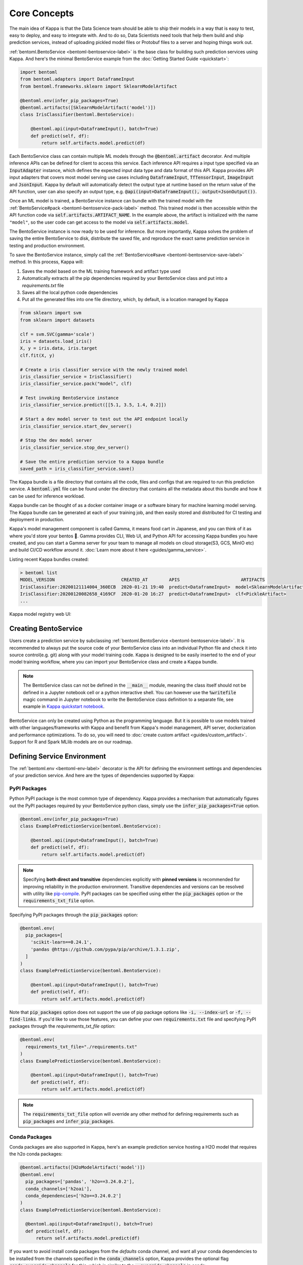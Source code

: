 .. _core-concepts-page:

Core Concepts
=============

The main idea of Kappa is that the Data Science team should be able to ship their
models in a way that is easy to test, easy to deploy, and easy to integrate with.
And to do so, Data Scientists need tools that help them build and ship prediction
services, instead of uploading pickled model files or Protobuf files to a server and
hoping things work out.

:ref:`bentoml.BentoService <bentoml-bentoservice-label>` is the base class for building
such prediction services using Kappa. And here's the minimal BentoService example from
the :doc:`Getting Started Guide <quickstart>`:

.. code-block:: python

  import bentoml
  from bentoml.adapters import DataframeInput
  from bentoml.frameworks.sklearn import SklearnModelArtifact

  @bentoml.env(infer_pip_packages=True)
  @bentoml.artifacts([SklearnModelArtifact('model')])
  class IrisClassifier(bentoml.BentoService):

      @bentoml.api(input=DataframeInput(), batch=True)
      def predict(self, df):
          return self.artifacts.model.predict(df)


Each BentoService class can contain multiple ML models through the
:code:`@bentoml.artifact` decorator. And multiple inference APIs can be defined for
client to access this service. Each inference API requires a input type specified via an
:code:`InputAdapter` instance, which defines the expected input data type and data
format of this API. Kappa provides API input adapters that covers most model serving
use cases including :code:`DataframeInput`, :code:`TfTensorInput`, :code:`ImageInput`
and :code:`JsonInput`. Kappa by default will automatically detect the output type at
runtime based on the return value of the API function, user can also specify an output
type, e.g. :code:`@api(input=DataframeInput(), output=JsonOutput())`.


Once an ML model is trained, a BentoService instance can bundle with the trained model
with the :ref:`BentoService#pack <bentoml-bentoservice-pack-label>` method. This trained
model is then accessible within the API function code via 
:code:`self.artifacts.ARTIFACT_NAME`. In the example above, the artifact is initialized
with the name ``"model"``, so the user code can get access to the model via 
:code:`self.artifacts.model`.

The BentoService instance is now ready to be used for
inference. But more importantly, Kappa solves the problem of saving the entire
BentoService to disk, distribute the saved file, and reproduce the exact same prediction
service in testing and production environment.

To save the BentoService instance, simply call the
:ref:`BentoService#save <bentoml-bentoservice-save-label>` method. In this process, 
Kappa will:

#. Saves the model based on the ML training framework and artifact type used
#. Automatically extracts all the pip dependencies required by your BentoService class and put into a `requirements.txt` file
#. Saves all the local python code dependencies
#. Put all the generated files into one file directory, which, by default, is a location managed by Kappa


.. code-block:: python

  from sklearn import svm
  from sklearn import datasets

  clf = svm.SVC(gamma='scale')
  iris = datasets.load_iris()
  X, y = iris.data, iris.target
  clf.fit(X, y)

  # Create a iris classifier service with the newly trained model
  iris_classifier_service = IrisClassifier()
  iris_classifier_service.pack("model", clf)

  # Test invoking BentoService instance
  iris_classifier_service.predict([[5.1, 3.5, 1.4, 0.2]])

  # Start a dev model server to test out the API endpoint locally
  iris_classifier_service.start_dev_server()

  # Stop the dev model server
  iris_classifier_service.stop_dev_server()

  # Save the entire prediction service to a Kappa bundle
  saved_path = iris_classifier_service.save()


The Kappa bundle is a file directory that contains all the code, files and configs
that are required to run this prediction service. A :code:`bentoml.yml` file can be
found under the directory that contains all the metadata about this bundle and how it
can be used for inference workload.

Kappa bundle can be thought of as a docker container image or a software binary for
machine learning model serving. The Kappa bundle can be generated at each of your
training job, and then easily stored and distributed for CI testing and deployment in
production.

Kappa's model management component is called Gamma, it means food cart in Japanese,
and you can think of it as where you'd store your bentos 🍱. Gamma provides CLI, Web UI,
and Python API for accessing Kappa bundles you have created, and you can start a Gamma
server for your team to manage all models on cloud storage(S3, GCS, MinIO etc) and build
CI/CD workflow around it. :doc:`Learn more about it here <guides/gamma_service>`.

Listing recent Kappa bundles created:

.. code-block:: bash

    > bentoml list
    MODEL_VERSION                         CREATED_AT        APIS                       ARTIFACTS
    IrisClassifier:20200121114004_360ECB  2020-01-21 19:40  predict<DataframeInput>  model<SklearnModelArtifact>
    IrisClassifier:20200120082658_4169CF  2020-01-20 16:27  predict<DataframeInput>  clf<PickleArtifact>
    ...


Kappa model registry web UI:

.. image:: _static/img/gamma-service-web-ui-repository.png
    :alt: Kappa GammaService Bento Repository Page

.. image:: _static/img/gamma-service-web-ui-repository-detail.png
    :alt: Kappa GammaService Bento Details Page

Creating BentoService
---------------------

Users create a prediction service by subclassing
:ref:`bentoml.BentoService <bentoml-bentoservice-label>`. It is recommended to always
put the source code of your BentoService class into an individual Python file and check
it into source control(e.g. git) along with your model training code. Kappa is
designed to be easily inserted to the end of your model training workflow, where you can
import your BentoService class and create a Kappa bundle.

.. note::

    The BentoService class can not be defined in the :code:`__main__` module, meaning
    the class itself should not be defined in a Jupyter notebook cell or a python
    interactive shell. You can however use the :code:`%writefile` magic command in
    Jupyter notebook to write the BentoService class definition to a separate file, see
    example in `Kappa quickstart notebook <https://github.com/bentoml/Kappa/blob/master/guides/quick-start/bentoml-quick-start-guide.ipynb>`_.


BentoService can only be created using Python as the programming language. But it is
possible to use models trained with other languages/frameworks with Kappa and benefit
from Kappa's model management, API server, dockerization and performance
optimizations. To do so, you will need to :doc:`create custom artifact <guides/custom_artifact>`.
Support for R and Spark MLlib models are on our roadmap.


Defining Service Environment
----------------------------

The :ref:`bentoml.env <bentoml-env-label>` decorator is the API for defining the
environment settings and dependencies of your prediction service. And here are the types
of dependencies supported by Kappa:

PyPI Packages
^^^^^^^^^^^^^

Python PyPI package is the most common type of dependency. Kappa provides a mechanism
that automatically figures out the PyPI packages required by your BentoService
python class, simply use the :code:`infer_pip_packages=True` option.

.. code-block:: python

  @bentoml.env(infer_pip_packages=True)
  class ExamplePredictionService(bentoml.BentoService):

      @bentoml.api(input=DataframeInput(), batch=True)
      def predict(self, df):
          return self.artifacts.model.predict(df)


.. note::

    Specifying **both direct and transitive** dependencies explicitly with
    **pinned versions** is recommended for improving reliability in the production
    environment. Transitive dependencies and versions can be resolved with utility like
    `pip-compile <https://github.com/jazzband/pip-tools>`_. PyPI packages can be specified
    using either the :code:`pip_packages` option or the :code:`requirements_txt_file` option.


Specifying PyPI packages through the :code:`pip_packages` option:

.. code-block:: python

  @bentoml.env(
    pip_packages=[
      'scikit-learn==0.24.1',
      'pandas @https://github.com/pypa/pip/archive/1.3.1.zip',
    ]
  )
  class ExamplePredictionService(bentoml.BentoService):

      @bentoml.api(input=DataframeInput(), batch=True)
      def predict(self, df):
          return self.artifacts.model.predict(df)


Note that :code:`pip_packages` option does not support the use of pip package options
like :code:`-i, --index-url` or :code:`-f, --find-links`. If you'd like to use those
features, you can define your own :code:`requirements.txt` file and specifying PyPI
packages through the `requirements_txt_file` option:

.. code-block:: python

  @bentoml.env(
    requirements_txt_file="./requirements.txt"
  )
  class ExamplePredictionService(bentoml.BentoService):

      @bentoml.api(input=DataframeInput(), batch=True)
      def predict(self, df):
          return self.artifacts.model.predict(df)

.. note::
    The :code:`requirements_txt_file` option will override any other method for defining 
    requirements such as :code:`pip_packages` and :code:`infer_pip_packages`.

Conda Packages
^^^^^^^^^^^^^^

Conda packages are also supported in Kappa, here's an example prediction service
hosting a H2O model that requires the h2o conda packages:

.. code-block:: python

    @bentoml.artifacts([H2oModelArtifact('model')])
    @bentoml.env(
      pip_packages=['pandas', 'h2o==3.24.0.2'],
      conda_channels=['h2oai'],
      conda_dependencies=['h2o==3.24.0.2']
    )
    class ExamplePredictionService(bentoml.BentoService):

      @bentoml.api(input=DataframeInput(), batch=True)
      def predict(self, df):
          return self.artifacts.model.predict(df)

If you want to avoid install conda packages from the `defaults` conda channel, and want
all your conda dependencies to be installed from the channels specified in the
:code:`conda_channels` option, Kappa provides the optional flag
:code:`conda_override_channels` for this, which is similar to the
:code:`--override-channels` in conda:

.. code-block:: python

    @bentoml.artifacts([H2oModelArtifact('model')])
    @bentoml.env(
      conda_channels=['h2oai'],
      conda_dependencies=['h2o==3.24.0.2'],
      conda_override_channels=True,
    )


.. note::
    One caveat with Conda Packages here, is that it does not work with AWS Lambda 
    deployment due to the limitation of the AWS Lambda platform.


Custom Docker base image
^^^^^^^^^^^^^^^^^^^^^^^^

Kappa's default Docker base image is released on
`dockerhub r/bentoml <https://hub.docker.com/r/bentoml/model-server/tags>`_, its build
process can be found under the
`./docker directory in Kappa source code <https://github.com/bentoml/Kappa/tree/master/docker/model-server>`_.

The `bentoml containerize` is equivalent to running `docker build .` in the Kappa
bundle directory with a few additional options. The docker image build process copies
all the bundle files to the docker image, makes sure it has the right python version,
and installs all its PyPI and conda dependencies.

However, there may be times when you need to use other Docker images (e.g. have some
pre-build dependencies layers, company base image, using an Alpine-based image, etc.).
Kappa makes it really easy to switch between base images by specifying a
:code:`docker_base_image`.

.. code-block:: python

  # e.g. using a custom image:
  @env(docker_base_image="mycompany/my-base-image:v123")
  @artifacts([SklearnModelArtifact('model')])
  class ExamplePredictionService(BentoService):
    ...


.. note::

    Kappa requires the user provided docker base image to have :code:`bash` and the
    right version of :code:`Python` pre-installed.
    If the conda packages are being used, an installation of conda on the base image
    will also be required.
    This `bentoml-init.sh <https://github.com/bentoml/Kappa/blob/master/bentoml/saved_bundle/bentoml-init.sh>`_
    script is how Kappa initializes a docker image with files under a Kappa bundle


One such base image that many may find useful are the Kappa slim base images.
The original base image weighs in at roughly `~320MB` whereas the slim version weighs
in at `~90MB`.

.. code-block:: python

  # e.g. using Kappa slim image
  @env(docker_base_image="bentoml/model-server:0.12.0-slim-py37")
  @artifacts([SklearnModelArtifact('model')])
  class ExamplePredictionService(BentoService):
    ...

However, as with using any alternative Docker base image, there are a few things to keep
in mind. Firstly, you should manually select the right slim image for your bundle. For
example, if you used Kappa version 0.11.0 and Python 3.7 to create your Kappa
bundle, you would use `bentoml/model-server:0.11.0-slim-py37`. Currently, Kappa support
Python 3.6, 3.7, and 3.8.

Additionally, unlike the default docker base image, the slim image does not come with
:code:`conda` pre-installed. This means that Kappa will ignore the conda dependencies
a user may have specified through the `conda_channels` and `conda_dependencies`
option in the :code:`@env` decorator.

Init Bash Script
^^^^^^^^^^^^^^^^

Init setup script is used for customizing the API serving docker container. Users can
insert arbitrary bash script into the docker build process via init setup script, to 
install extra system dependencies or do other setups required by the prediction service.

.. code-block:: python

  @bentoml.env(
      infer_pip_packages=True,
      setup_sh="./my_init_script.sh"
  )
  class ExamplePredictionService(bentoml.BentoService):
      ...

  @bentoml.env(
      infer_pip_packages=True,
      setup_sh="""\
  #!/bin/bash
  set -e

  apt-get install --no-install-recommends nvidia-driver-430
  ...
    """
  )
  class ExamplePredictionService(bentoml.BentoService):
      ...

If you have a specific docker base image that you would like to use for your API server,
we are working on custom docker base image support. 
`contact us <mailto:contact@bentoml.ai>`_ if you are interested in helping with beta
testing this feature.


Packaging Model Artifacts
-------------------------

Kappa's model artifact API allow users to specify the trained models required by a
BentoService. Kappa automatically handles model serialization and deserialization when
saving and loading a BentoService.

Thus Kappa asks the user to choose the right Artifact class for the machine learning
framework they are using. Kappa has built-in artifact class for most popular ML
frameworks and you can find the list of supported frameworks
:doc:`here <api/artifacts>`. If the ML framework you're using is not in the list,
`let us know <mailto:contact@bentoml.ai>`_  and we will consider adding its support.

To specify the model artifacts required by your BentoService, use the
:code:`bentoml.artifacts` decorator and gives it a list of artifact types. And give
each model artifact a unique name within the prediction service. Here's an example
prediction service that packs two trained models:

.. code-block:: python

    import bentoml
    from bentoml.adapters import DataframeInput
    from bentoml.frameworks.sklearn import SklearnModelArtifact
    from bentoml.frameworks.xgboost import XgboostModelArtifact

    @bentoml.env(infer_pip_packages=True)
    @bentoml.artifacts([
        SklearnModelArtifact("model_a"),
        XgboostModelArtifact("model_b")
    ])
    class MyPredictionService(bentoml.BentoService):

        @bentoml.api(input=DataframeInput(), batch=True)
        def predict(self, df):
            # assume the output of model_a will be the input of model_b in this example:
            df = self.artifacts.model_a.predict(df)

            return self.artifacts.model_b.predict(df)


.. code-block:: python

    svc = MyPredictionService()
    svc.pack('model_a', my_sklearn_model_object)
    svc.pack('model_b', my_xgboost_model_object)
    svc.save()

For most model serving scenarios, we recommend one model per prediction service, and
decouple non-related models into separate services. The only exception is when multiple
models are depending on each other, such as the example above.

.. _concepts-api-func-and-adapters:

Model Artifact Metadata
^^^^^^^^^^^^^^^^^^^^^^^

Kappa allows users to include additional metadata information for the packed model
artifacts. The metadata are intended to be used to specify identifying attributes of
the model artifact that are meaningful and relevant to users, such as accuracy, dataset
used, and other static information.

Users can add metadata information, along with the model artifact.

.. code-block:: python

    # Using the example above.
    svc = MyPredictionService()
    svc.pack(
        'model_a',
        my_sklearn_model_object,
        metadata={
            'precision_score': 0.876,
            'created_by': 'joe'
        }
    )
    svc.pack(
        'model_b',
        my_xgboost_model_object,
        metadata={
            'precision_score': 0.792,
            'mean_absolute_error': 0.88
        }
    )
    svc.save()

.. note::

    The model artifact metadata is immutable.

There are three ways to access the metadata information:

* CLI access

    .. code-block:: bash

        $ bentoml get MyPredictionService:latest

* REST API access

    1. Start the API server with `bentoml serve` or `bentoml serve-gunicorn`

        .. code-block:: bash

            $ bentoml serve MyPredictionService:latest
            # or
            $ bentoml serve-gunicorn MyPredictionService:latest

    2. Access the metadata information at the URL path `/metadata`

* Programmatic access with Python

    .. code-block:: python

        from bentoml import load

        svc = load('path_to_bento_service')
        print(svc.artifacts['model'].metadata)


API Function and Adapters
-------------------------

BentoService API is the entry point for clients to access a prediction service. It is
defined by writing the API handling function(a class method within the BentoService
class) which gets called when client sent an inference request. User will need to
annotate this method with :code:`@bentoml.api` decorator and pass in an InputAdapter
instance, which defines the desired input format for the API function. For example,
if your model is expecting tabular data as input, you can use :code:`DataframeInput`
for your API,
e.g.:


.. code-block:: python


  class ExamplePredictionService(bentoml.BentoService):

      @bentoml.api(input=DataframeInput(), batch=True)
      def predict(self, df):
          assert type(df) == pandas.core.frame.DataFrame
          return postprocessing(model_output)


When using DataframeInput, Kappa will convert the inference requests sent from the
client, either in the form of a JSON HTTP request or a CSV file, into a
:code:`pandas.DataFrame` object and pass it down to the user-defined API function.

User can write arbitrary python code within the API function that process the data.
Besides passing the prediction input data to the model for inference, user can also
write Python code for data fetching, data pre-processing and post-processing within the
API function. For example:

.. code-block:: python

  from my_lib import preprocessing, postprocessing, fetch_user_profile_from_database

  class ExamplePredictionService(bentoml.BentoService):

      @bentoml.api(input=DataframeInput(), batch=True)
      def predict(self, df):
          user_profile_column = fetch_user_profile_from_database(df['user_id'])
          df['user_profile'] = user_profile_column
          model_input = preprocessing(df)
          model_output = self.artifacts.model.predict(model_input)
          return postprocessing(model_output)

.. note::

    Check out the :doc:`list of API InputAdapters <api/adapters>` that Kappa provides.


It is important to notice that in Kappa, the input variable passed into the
user-defined API function **is always a list of inference inputs**. Kappa users
must make sure their API function code is processing a batch of input data.

This design made it possible for Kappa to do Micro-Batching in online API serving,
which is one of the most effective optimization technique for model serving systems.


API Function Return Value
^^^^^^^^^^^^^^^^^^^^^^^^^

The output of an API function can be any of the follow types:

.. code-block:: python

    pandas.DataFrame
    pandas.Series
    numpy.ndarray
    tensorflow.Tensor

    # JSON = t.Union[str, int, float, bool, None, t.Mapping[str, 'JSON'], t.List['JSON']]
    JSON
    # For batch enabled API, List of JSON Serializable
    List[JSON]

    # For fine-grained control
    bentoml.types.InferenceResult
    # For batch enabled API
    List[InferenceResult]
    bentoml.types.InferenceError
    # For batch enabled API
    List[InferenceError]

.. note::

    For API with batch enabled, it is user API function's responsibility to make sure
    the list of prediction results matches the order of input sequence and have the
    exact same length.


Defining a Batch API
^^^^^^^^^^^^^^^^^^^^

For APIs with ``batch=True``, the user-defined API function will be required to process
a list of input item at a time, and return a list of results of the same length. On the
contrary, @api by default uses batch=False, which processes one input item at a time.
Implementing a batch API allow your workload to benefit from Kappa's adaptive
micro-batching mechanism when serving online traffic, and also will speed up offline
batch inference job. We recommend using batch=True if performance & throughput is a
concern. Non-batch APIs are usually easier to implement, good for quick POC, simple
use cases, and deploying on Serverless platforms such as AWS Lambda, Azure function,
and Google KNative.

``DataframeInput`` and ``TfTensorInput`` are special input types that only support
accepting a batch of input at one time.

.. note::

    For ``TfTensorInput``, the batched input data is ``tf.Tensor`` instead of
    ``List[tf.Tensor]``.

**Input data validation while handling batch input**

When the API function received a list of input, it is now possible to reject a subset
of the input data and return an error code to the client, if the input data is invalid
or malformatted. Users can do this via the InferenceTask#discard API, here's an example:

.. code-block:: python

    from typings import List
    from bentoml import env, artifacts, api, BentoService
    from bentoml.adapters import JsonInput
    from bentoml.types import JsonSerializable, InferenceTask  # type annotations are optional

    @env(infer_pip_packages=True)
    @artifacts([SklearnModelArtifact('classifier')])
    class MyPredictionService(BentoService):

            @api(input=JsonInput(), batch=True)
            def predict_batch(self, parsed_json_list: List[JsonSerializable], tasks: List[InferenceTask]):
                 model_input = []
                 for json, task in zip(parsed_json_list, tasks):
                      if "text" in json:
                          model_input.append(json['text'])
                      else:
                          task.discard(http_status=400, err_msg="input json must contain `text` field")

                results = self.artifacts.classifier(model_input)

                return results

The number of tasks got discarded plus the length of the results array returned, should
be equal to the length of the input list, this will allow Kappa to match the results
back to tasks that have not yet been discarded.

*Allow fine-grained control of the HTTP response, CLI inference job output, etc. E.g.:*

.. code-block:: python

    import bentoml
    from bentoml.types import JsonSerializable, InferenceTask, InferenceError  # type annotations are optional

    class MyService(bentoml.BentoService):

        @bentoml.api(input=JsonInput(), batch=False)
        def predict(self, parsed_json: JsonSerializable, task: InferenceTask) -> InferenceResult:
            if task.http_headers['Accept'] == "application/json":
                predictions = self.artifact.model.predict([parsed_json])
                return InferenceResult(
                    data=predictions[0],
                    http_status=200,
                    http_headers={"Content-Type": "application/json"},
                )
            else:
                return InferenceError(err_msg="application/json output only", http_status=400)

Or when ``batch=True``:

.. code-block:: python

    import bentoml
    from bentoml.types import JsonSerializable, InferenceTask, InferenceError  # type annotations are optional

    class MyService(bentoml.BentoService):

        @bentoml.api(input=JsonInput(), batch=True)
        def predict(self, parsed_json_list: List[JsonSerializable], tasks: List[InferenceTask]) -> List[InferenceResult]:
            rv = []
            predictions = self.artifact.model.predict(parsed_json_list)
            for task, prediction in zip(tasks, predictions):
                if task.http_headers['Accept'] == "application/json":
                    rv.append(
                        InferenceResult(
                            data=prediction,
                            http_status=200,
                            http_headers={"Content-Type": "application/json"},
                    ))
                else:
                    rv.append(InferenceError(err_msg="application/json output only", http_status=400))
                    # or task.discard(err_msg="application/json output only", http_status=400)
            return rv


Service with Multiple APIs
^^^^^^^^^^^^^^^^^^^^^^^^^^

A BentoService can contain multiple APIs, which makes it easy to build prediction
service that supports different access patterns for different clients, e.g.:

.. code-block:: python

  from my_lib import process_custom_json_format

  class ExamplePredictionService(bentoml.BentoService):

      @bentoml.api(input=DataframeInput(), batch=True)
      def predict(self, df: pandas.Dataframe):
          return self.artifacts.model.predict(df)

      @bentoml.api(input=JsonInput(), batch=True)
      def predict_json(self, json_arr):
          df = process_custom_json_format(json-arr)
          return self.artifacts.model.predict(df)


Make sure to give each API a different name. Kappa uses the method name as the API's
name, which will become part the serving endpoint it generates.

Operational API
^^^^^^^^^^^^^^^

User can also create APIs that, instead of handling an inference request, handles
request for updating prediction service configs or retraining models with new arrived
data. Operational API is still a beta feature, `contact us <mailto:contact@bentoml.ai>`_
if you're interested in learning more.


Customize Web UI
----------------

With ``@web_static_content`` decorator, you can add your web frontend project directory
to your BentoService class and Kappa will automatically bundle all the web UI files
and host them when starting the API server.

.. code-block:: python

    @env(auto_pip_dependencies=True)
    @artifacts([SklearnModelArtifact('model')])
    @web_static_content('./static')
    class IrisClassifier(BentoService):

        @api(input=DataframeInput(), batch=True)
        def predict(self, df):
            return self.artifacts.model.predict(df)

Here is an example project `bentoml/gallery@master/scikit-learn/iris-classifier <https://github.com/bentoml/gallery/blob/master/scikit-learn/iris-classifier/iris-classifier.ipynb>`_

.. image:: https://raw.githubusercontent.com/bentoml/gallery/master/scikit-learn/iris-classifier/webui.png


Saving BentoService
-------------------

After writing your model training/evaluation code and BentoService definition, here are
the steps required to create a BentoService instance and save it for serving:

#. Model Training
#. Create BentoService instance
#. Pack trained model artifacts with :ref:`BentoService#pack <bentoml-bentoservice-pack-label>`
#. Save to a Bento with :ref:`BentoService#save <bentoml-bentoservice-save-label>`

As illustrated in the previous example:

.. code-block:: python

  from sklearn import svm
  from sklearn import datasets

  # 1. Model training
  clf = svm.SVC(gamma='scale')
  iris = datasets.load_iris()
  X, y = iris.data, iris.target
  clf.fit(X, y)

  # 2. Create BentoService instance
  iris_classifier_service = IrisClassifier()

  # 3. Pack trained model artifacts
  iris_classifier_service.pack("model", clf)

  # 4. Save
  saved_path = iris_classifier_service.save()


How Save Works
^^^^^^^^^^^^^^

:ref:`BentoService#save_to_dir(path) <bentoml-bentoservice-save-label>` is the primitive
operation for saving the BentoService to a target directory. :code:`save_to_dir`
serializes the model artifacts and saves all the related code, dependencies and configs
into a the given path.

Users can then use :ref:`bentoml.load(path) <bentoml-load-label>` to load the exact same
BentoService instance back from the saved file path. This made it possible to easily
distribute your prediction service to test and production environment in a consistent
manner.

:ref:`BentoService#save <bentoml-bentoservice-save-label>` essentially calls
:ref:`BentoService#save_to_dir(path) <bentoml-bentoservice-save-label>` under the hood,
while keeping track of all the prediction services you've created and maintaining the
file structures and metadata information of those saved bundle.



.. _concepts-model-serving:

Model Serving
-------------

Once a BentoService is saved as a Bento, it is ready to be deployed for many different
types of serving workloads.

There are 3 main types of model serving - 

* **Online Serving** - clients access predictions via API endpoints in near real-time
* **Offline Batch Serving** - pre-compute predictions and save results in a storage system
* **Edge Serving** - distribute model and run it on mobile or IoT devices

Kappa has great support for online serving and offline batch serving. It has a
high-performance API server that can load a saved Bento and expose a REST API for client
access. It also provide tools to load the Bento and feed it with a batch of inputs
for offline inference. Edge serving is only supported when the client has the Python
runtime, e.g. model serving in a router or a Raspberry Pi.

Online API Serving
^^^^^^^^^^^^^^^^^^

Once a BentoService is saved, you can easily start the REST API server to test out
sending request and interacting with the server. For example, after saving the 
BentoService in the :doc:`Getting Started Guide <quickstart>`, you can start a API
server right away with:

.. code-block:: bash

    bentoml serve IrisClassifier:latest


If you are using :ref:`save_to_dir <bentoml-bentoservice-save-label>` , or you have 
directly copied the saved Bento file directory from other machine, the BentoService
``IrisClassifier`` is not registered with your local Kappa repository. In that case,
you can still start the server by providing the path to the saved BentoService:

.. code-block:: bash

    bentoml serve $saved_path

The REST API request format is determined by each API's input type and input config.
More details can be found in the :ref:`Kappa API InputAdapters References <bentoml-api-adapters-label>`.

For running production API server, make sure to run ``bentoml serve-gunicorn`` 
command instead, or use Docker container for deployment.

.. code-block:: bash

    bentoml serve-gunicorn $saved_path --workers=2 --port=3000


API Server Dockerization
^^^^^^^^^^^^^^^^^^^^^^^^

When you are ready to deploy the service to production, a docker image containing your
model API server can be easily created with Kappa. When saving a Bento, a
``Dockerfile`` is also generated by Kappa in the same directory. ``Dockerfile`` is a
text document that contains all the commands required for creating a docker image, and
``docker build`` command builds an image from a ``Dockerfile``.


.. code-block:: bash

    # Find the local path of the latest version IrisClassifier saved bundle
    saved_path=$(bentoml get IrisClassifier:latest --print-location --quiet)


    # Build docker image using saved_path directory as the build context, replace the
    # {username} below to your docker hub account name
    docker build -t {username}/iris_classifier_bento_service $saved_path

    # Run a container with the docker image built and expose port 5000
    docker run -p 5000:5000 {username}/iris_classifier_bento_service

    # Push the docker image to docker hub for deployment
    docker push {username}/iris_classifier_bento_service 


Here's an example deployment you can create in a Kubernetes cluster using the docker
image built above:

.. code-block:: yaml

  apiVersion: apps/v1 # for k8s versions before 1.9.0 use apps/v1beta2
  kind: Deployment
  metadata:
    name: iris_classifier
  spec:
    selector:
      matchLabels:
        app: iris_classifier
    replicas: 3
    template:
      metadata:
        labels:
          app: iris_classifier
      spec:
        containers:
        - name: iris_classifier_bento_service
          image: {username}/iris_classifier_bento_service:latest
          ports:
          - containerPort: 5000


Adaptive Micro-Batching
^^^^^^^^^^^^^^^^^^^^^^^

.. note::
  The micro-batching option has become the default behavior starting release 0.12.0.
  Use the --disable-microbatch option to turn off batching behavior.

Micro batching is a technique where incoming prediction requests are grouped into small
batches to achieve the performance advantage of batch processing in model inference
tasks. Kappa implemented such a micro batching layer that is inspired by the paper
`Clipper: A Low-Latency Online Prediction Serving System 
<https://www.usenix.org/system/files/conference/nsdi17/nsdi17-crankshaw.pdf>`_.


Given the mass performance improvement a model serving system get from micro-batching, 
Kappa APIs were designed to work with micro-batching without any code changes on the
user side. It is why all the API InputAdapters are designed to accept a list of input data, 
as described in the :ref:`concepts-api-func-and-adapters` section.


Programmatic Access
^^^^^^^^^^^^^^^^^^^

A saved BentoService can also be loaded from saved Bento and access directly from 
Python. There are two main ways this can be done:


1. Load from a saved Bento directory with :ref:`bentoml.load(path) <bentoml-load-label>` API

  .. code-block:: python

      import bentoml

      bento_service = bentoml.load(saved_path)
      result = bento_service.predict(input_data)

  The benefit of this approach is its flexibility. Users can easily invoke saved
  BentoService in their backend applications, and programmatically choose which model to
  load and how they are used for inference. 

2. Install BentoService as a PyPI package

  The BentoService SavedBundle is pip-installable and can be directly distributed as a
  PyPI package if you plan to use the model in your python applications. You can install
  it as as a system-wide python package with :code:`pip`:

  .. code-block:: bash

    saved_path=$(bentoml get IrisClassifier:latest --print-location --quiet)

    pip install $saved_path


  .. code-block:: python

    # Your bentoML model class name will become the package name
    import IrisClassifier

    installed_svc = IrisClassifier.load()
    installed_svc.predict([[5.1, 3.5, 1.4, 0.2]])

  This also allow users to upload their BentoService to pypi.org as public python
  package or to their organization's private PyPi index to share with other developers.

  .. code-block:: bash

      cd $saved_path & python setup.py sdist upload

  .. note::

      You will have to configure ".pypirc" file before uploading to pypi index.
      You can find more information about distributing python package at:
      https://docs.python.org/3.7/distributing/index.html#distributing-index

  This approach made sure that all the required pip dependencies are installed for the
  BentoService when being installed. It is convenient when your Data Science team is
  shipping the prediction service as a standalone python package that can be shared
  by a variety of different developers to integrate with.

3. Command-Line Access

  Similarly, a Bento can be loaded for inference using the Kappa CLI tool. The CLI
  command `bentoml` is available once you've installed Kappa via ``pip``. And to load
  a saved Bento file, simply use the :code:`bentoml run` command and give it either the
  name and version pair, or the Bento's path:

  .. code-block:: bash
      
      # With BentoService name and version pair
      bentoml run IrisClassifier:latest predict --input '[[5.1, 3.5, 1.4, 0.2]]'
      bentoml run IrisClassifier:latest predict --input-file './iris_test_data.csv'

      # With BentoService's saved path
      bentoml run $saved_path predict --input '[[5.1, 3.5, 1.4, 0.2]]'
      bentoml run $saved_path predict --input-file './iris_test_data.csv'

  Or if you have already pip-installed the BentoService, it provides a CLI command
  specifically for this BentoService. The CLI command is the same as the BentoService
  class name:

  .. code-block:: bash
      
      IrisClassifier run predict --input '[[5.1, 3.5, 1.4, 0.2]]'
      IrisClassifier run predict --input-file './iris_test_data.csv'



Offline Batch Serving
^^^^^^^^^^^^^^^^^^^^^

All three methods in the Programmatic Access section above, can be used for doing 
single-machine batch offline model serving. Depends on the format of input data. An
inference computation job can be started either with BentoService's Python API or Bash
CLI command. This made it very easy to integrate with Job scheduling tools such as 
`Apache Airflow <https://airflow.apache.org/>`_ and
`Celery <http://www.celeryproject.org/>`_.


For batch serving on large dataset running on a cluster, Kappa team is building a
Apache Spark UDF loader for BentoService. This feature is still in Beta testing phase. 
`Contact us <mailto:contact@bentoml.ai>`_ if you are interested in helping to test or
improve it.


Model Management
----------------

By default, :ref:`BentoService#save <bentoml-bentoservice-save-label>` will save all the
BentoService saved bundle files under :code:`~/bentoml/repository/` directory, following
by the service name and service version as sub-directory name. And all the metadata of
saved BentoService are stored in a local SQLite database file at
:code:`~/bentoml/storage.db`.

Users can easily query and use all the BentoService they have created, for example, to
list all the BentoService created:

.. code-block:: bash

    > bentoml list
    MODEL_VERSION                                   AGE                  APIS                        ARTIFACTS
    IrisClassifier:20200323212422_A1D30D            1 day and 22 hours   predict<DataframeInput>   model<SklearnModelArtifact>
    IrisClassifier:20200304143410_CD5F13            3 weeks and 4 hours  predict<DataframeInput>   model<SklearnModelArtifact>
    SentimentAnalysisService:20191219090607_189CFE  13 weeks and 6 days  predict<DataframeInput>   model<SklearnModelArtifact>
    TfModelService:20191216125343_06BCA3            14 weeks and 2 days  predict<JsonInput>        model<TensorflowSavedModelArtifact>

    > bentoml get IrisClassifier
    MODEL_VERSION                         CREATED_AT        APIS                       ARTIFACTS
    IrisClassifier:20200121114004_360ECB  2020-01-21 19:45  predict<DataframeInput>  model<SklearnModelArtifact>
    IrisClassifier:20200121114004_360ECB  2020-01-21 19:40  predict<DataframeInput>  model<SklearnModelArtifact>

    > bentoml get IrisClassifier:20200323212422_A1D30D
    {
      "name": "IrisClassifier",
      "version": "20200323212422_A1D30D",
      "uri": {
        "type": "LOCAL",
        "uri": "/Users/chaoyu/bentoml/repository/IrisClassifier/20200323212422_A1D30D"
      },
      "bentoServiceMetadata": {
        "name": "IrisClassifier",
        "version": "20200323212422_A1D30D",
        "createdAt": "2020-03-24T04:24:39.517239Z",
        "env": {
          "condaEnv": "name: bentoml-IrisClassifier\nchannels:\n- defaults\ndependencies:\n- python=3.7.5\n- pip\n",
          "pipDependencies": "bentoml==0.6.3\nscikit-learn",
          "pythonVersion": "3.7.5"
        },
        "artifacts": [
          {
            "name": "model",
            "artifactType": "SklearnModelArtifact"
          }
        ],
        "apis": [
          {
            "name": "predict",
            "InputType": "DataframeInput",
            "docs": "BentoService API",
            "inputConfig": {
              "orient": "records",
              "typ": "frame",
              "dtypes": null
            }
          }
        ]
      }
    }

Similarly, the Bento name and version pair can be used to load and run those
BentoService directly. For example:

.. code-block:: bash

    > bentoml serve IrisClassifier:latest
    * Serving Flask app "IrisClassifier" (lazy loading)
    * Environment: production
      WARNING: This is a development server. Do not use it in a production deployment.
      Use a production WSGI server instead.
    * Debug mode: off
    * Running on http://0.0.0.0:5000/ (Press CTRL+C to quit)

    > bentoml run IrisClassifier:latest predict --input '[[5.1, 3.5, 1.4, 0.2]]'
    [0]


Customizing Model Repository
^^^^^^^^^^^^^^^^^^^^^^^^^^^^

Kappa has a standalone component :code:`GammaService` that handles model storage and
deployment. Kappa uses a local :code:`GammaService` instance by default, which saves
BentoService files to :code:`~/bentoml/repository/` directory and other metadata to
:code:`~/bentoml/storage.db`.

Users can also customize this to make it work for team settings, making it possible
for a team of data scientists to easily share, use and deploy models and prediction
services created by each other. To do so, the user will need to setup a host server
that runs :code:`GammaService`, from Kappa cli command `gamma-service-start`:

.. code-block:: bash

    > bentoml gamma-service-start --help
    Usage: bentoml gamma-service-start [OPTIONS]

      Start Kappa GammaService for model management and deployment

    Options:
      --db-url TEXT         Database URL following RFC-1738, and usually can
                            include username, password, hostname, database name as
                            well as optional keyword arguments for additional
                            configuration
      --repo-base-url TEXT  Base URL for storing saved BentoService bundle files,
                            this can be a filesystem path(POSIX/Windows), or an S3
                            URL, usually starts with "s3://"
      --grpc-port INTEGER   Port for Gamma server
      --ui-port INTEGER     Port for Gamma web UI
      --ui / --no-ui        Start Kappa GammaService without Web UI
      -q, --quiet           Hide all warnings and info logs
      --verbose, --debug    Show debug logs when running the command
      --help                Show this message and exit.


Kappa provides a pre-built docker image for running GammaService. For each Kappa
release, a new image will be pushed to [docker hub](https://hub.docker.com/r/bentoml/gamma-service/tags) under :code:`bentoml/gamma-service`
with the same image tag as the PyPI package version. For example, use the following 
command to start a GammaService of Kappa version 0.8.6, loading data from your local
Kappa repository under the local ``~/bentoml`` directory:

.. code-block:: bash

    > docker run -v ~/bentoml:/bentoml \
        -p 3000:3000 \
        -p 50051:50051 \
        bentoml/gamma-service:0.8.6 \
        --db-url=sqlite:///bentoml/storage.db \
        --repo-base-url=/bentoml/repository


The recommended way to deploy :code:`GammaService` for teams, is to back it by a
remote PostgreSQL database and an S3 bucket. For example, deploy the following docker
container to run a GammaService configured with remote database and S3 storage, as well
as AWS credentials for managing deployments created on AWS: 

.. code-block:: bash

    > docker run -p 3000:3000 -p 50051:50051 \
        -e AWS_SECRET_ACCESS_KEY=... -e AWS_ACCESS_KEY_ID=...  \
        bentoml/gamma-service \
        --db-url postgresql://scott:tiger@localhost:5432/bentomldb \
        --repo-base-url s3://my-bentoml-repo/

    * Starting Kappa GammaService gRPC Server
    * Debug mode: off
    * Web UI: running on http://0.0.0.0:3000
    * Running on 0.0.0.0:50051 (Press CTRL+C to quit)
    * Usage: `bentoml config set gamma_service.url=0.0.0.0:50051`
    * Help and instructions: https://docs.bentoml.org/en/latest/guides/gamma_service.html
    * Web server log can be found here: /Users/chaoyu/bentoml/logs/gamma_web_server.log


After deploying the GammaService server, get the server IP address and run the following
command to configure Kappa client to use this remote GammaService for model management
and deployments. You will need to replace ``0.0.0.0`` with an IP address or URL
that is accessible for your team:

.. code-block:: bash

    bentoml config set gamma_service.url=0.0.0.0:50051

Once you've run the command above, all the Kappa model management operations will be
sent to the remote server, including saving BentoService, query saved BentoServices or
creating model serving deployments.


.. note::

    Kappa's :code:`GammaService` does not provide any kind of authentication. To
    secure your deployment, we recommend only make the server accessible within your
    VPC for you data science team to have access.

    Kappa team also provides hosted GammaService for enterprise teams, that has all
    the security best practices built-in, to bootstrap the end-to-end model management 
    and model serving deployment workflow. `Contact us <mailto:contact@bentoml.ai>`_ to
    learn more about our offerings.


Labels
------

Labels are key/value pairs for BentoService and deployment to be used to identify
attributes that are relevant to the users. Labels do not have any direct implications
to GammaService.  Each key must be unique for the given resource.

Valid label name and value must be 63 characters or less, beginning and ending with an
alphanumeric character([a-zA-Z0-9]) with dashes (`-`), underscores (`_`), dots(`.`),
and alphanumeric between.

Example labels:

* `"cicd-status": "success"`
* `"data-cohort": "2020.9.10-2020.9.11"`
* `"created_by": "Tim_Apple"`


**Set labels for Bentos**

Currently, the only way to set labels for Bento is during save Bento as Bento bundle.

.. code-block:: python

    svc = MyBentosService()
    svc.pack('model', model)
    svc.save(labels={"framework": "xgboost"})


**Set labels for deployments**

Currently, CLI is the only way to set labels for deployments. In the upcoming release, Kappa
provides alternative ways to set and update labels.

.. code-block:: bash

    $ # In any of the deploy command, you can add labels via --label option
    $ bentoml azure-functions deploy my_deployment --bento service:name \
        --labels key1:value1,key2:value2


Label selector
^^^^^^^^^^^^^^

Kappa provides label selector for the user to identify BentoServices or deployments.
The label selector query supports two type of selector: `equality-based` and `set-based`.
A label selector query can be made of multiple requirements which are comma-separated.
In the case of multiple requirements, the comma separator acts as a logical AND operator.

**Equality-based requirements**

Equality-based requirements allow filtering by label keys and values, matching resources
must satisfy the specified label constraint. The available operators are `=` and `!=`.
`=` represents equality, and `!=` represents inequality.

Examples:

* ``framework=pytorch``
* ``cicd_result!=failed``

**Set-based requirements**

Set-based requirements allow you to filter keys according to a set of values. Kappa
supports four type of operators, `In`, `NotIn`, `Exists`, `DoesNotExist`.

Example:

* ``framework In (xgboost, lightgbm)``

    This example selects all resources with key equals to `framework` and value equal to `xgboost` or `lightgbm`

* ``platform NotIn (lambda, azure-function)``

    This label selector selects all resources with key equals to `platform` and value not equal to `lambda` or `azure-function`.

* ``fb_cohort Exists``

    This example selects all resources that has a label with key equal to `fb_cohort`

* ``cicd DoesNotExist``

    This label selector selects all resources that does not have a label with key equal to `cicd`.


**Use label selector in CLI**

There are several CLI commands supported label selector. More ways to interact with label
selector will be available in the future versions.

Supported CLI commands:

* ``bentoml list``
* ``bentoml get``

    ``--labels`` option will be ignored if the version is provided.
    ``$ bentoml get bento_name --labels "key1=value1, key2 In (value2, value3)"``
* ``bentoml deployment list``
* ``bentoml lambda list``
* ``bentoml sagemaker list``
* ``bentoml azure-functions list``


Retrieving BentoServices
------------------------

After saving your Model services to Kappa, you can retrieve the artifact bundle using the CLI from any environment configured to use the GammaService. The :code:`--target_dir` flag specifies where the artifact bundle will be populated. If the directory exists, it will not be overwritten to avoid inconsistent bundles.

.. code-block:: bash

    > bentoml retrieve --help
    Usage: bentoml retrieve [OPTIONS] BENTO

      Retrieves BentoService artifacts into a target directory

    Options:
      --target_dir TEXT   Directory to put artifacts into. Defaults to pwd.
      -q, --quiet         Hide all warnings and info logs
      --verbose, --debug  Show debug logs when running the command
      --help              Show this message and exit.

This command extends Kappa to be useful in a CI workflow or to provide a rapid way to share Services with others.

.. code-block:: bash

    bentoml retrieve ModelServe --target_dir=~/bentoml_bundle/


.. spelling::

    pre
    init
    deserialization
    malformatted
    frontend
    IoT
    programmatically
    Jupyter
    jupyter
    installable
    zA
